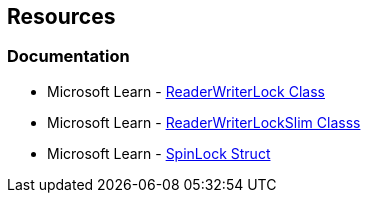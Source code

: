 == Resources

=== Documentation

* Microsoft Learn - https://learn.microsoft.com/en-us/dotnet/api/system.threading.readerwriterlock[ReaderWriterLock Class]
* Microsoft Learn - https://learn.microsoft.com/en-us/dotnet/api/system.threading.readerwriterlockslim[ReaderWriterLockSlim Classs]
* Microsoft Learn - https://learn.microsoft.com/en-us/dotnet/api/system.threading.spinlock[SpinLock Struct]
